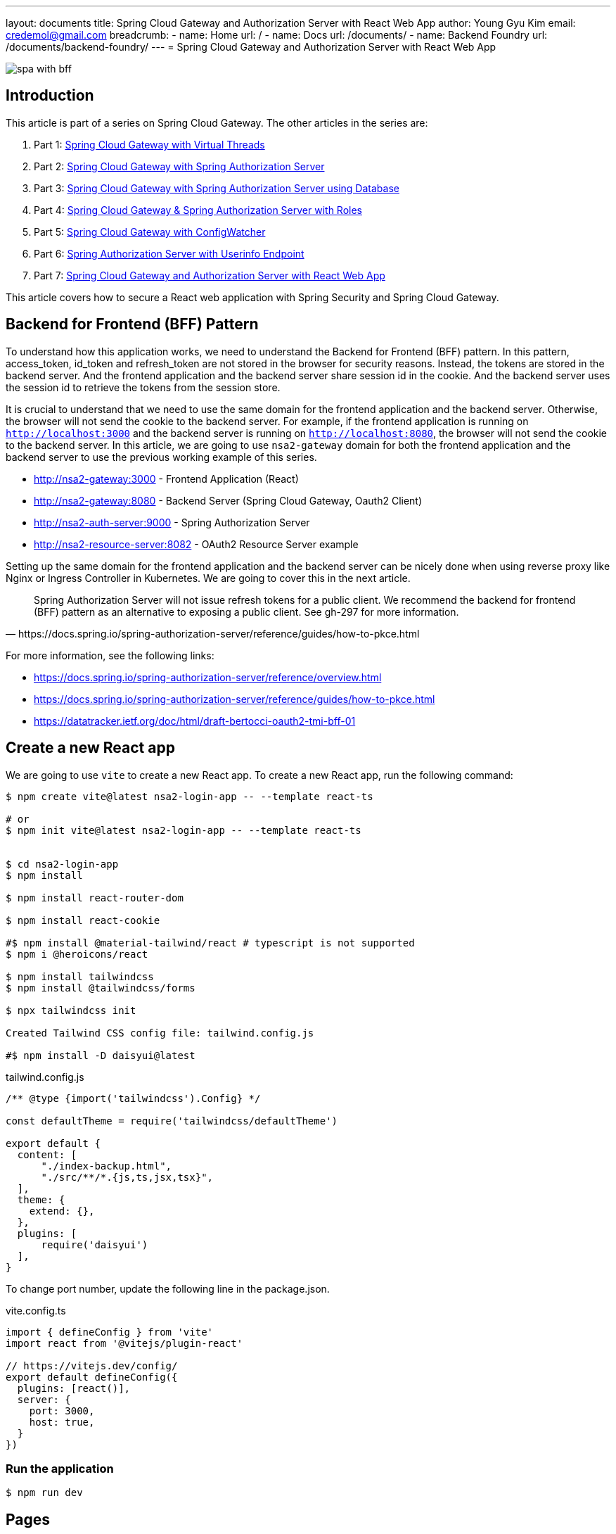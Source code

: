 ---
layout: documents
title: Spring Cloud Gateway and Authorization Server with React Web App
author: Young Gyu Kim
email: credemol@gmail.com
breadcrumb:
  - name: Home
    url: /
  - name: Docs
    url: /documents/
  - name: Backend Foundry
    url: /documents/backend-foundry/
---
// /Users/young/Dev/alexamy/nsa2-login-app/docs/index.adoc
= Spring Cloud Gateway and Authorization Server with React Web App

:imagesdir: images
:projectdir: ..
:sourcedir: {projectdir}/src

[.img-wide]
image::spa-with-bff.png[]

== Introduction

This article is part of a series on Spring Cloud Gateway. The other articles in the series are:

. Part 1: link:https://www.linkedin.com/pulse/spring-cloud-gateway-using-virtual-threads-young-gyu-kim-zpoxc/[Spring Cloud Gateway with Virtual Threads]
. Part 2: link:https://www.linkedin.com/pulse/spring-cloud-gateway-oauth-20-authorization-server-young-gyu-kim-sa4kc/[Spring Cloud Gateway with Spring Authorization Server]
. Part 3: link:https://www.linkedin.com/pulse/spring-cloud-gateway-authorization-server-using-database-kim-brbbc/[Spring Cloud Gateway with Spring Authorization Server using Database]
. Part 4: link:https://www.linkedin.com/pulse/spring-cloud-gateway-authorization-server-roles-young-gyu-kim-1m0ac/[Spring Cloud Gateway & Spring Authorization Server with Roles]
. Part 5: link:https://www.linkedin.com/pulse/spring-cloud-gateway-configwatcher-young-gyu-kim-x4qqc/[Spring Cloud Gateway with ConfigWatcher]
. Part 6: link:https://www.linkedin.com/pulse/spring-authorization-server-userinfo-endpoint-young-gyu-kim-0duqc/[Spring Authorization Server with Userinfo Endpoint]
. Part 7: link:https://www.linkedin.com/pulse/spring-cloud-gateway-authorization-server-react-web-app-young-gyu-kim-zevoc/[Spring Cloud Gateway and Authorization Server with React Web App]


This article covers how to secure a React web application with Spring Security and Spring Cloud Gateway.


== Backend for Frontend (BFF) Pattern

To understand how this application works, we need to understand the Backend for Frontend (BFF) pattern. In this pattern, access_token, id_token and refresh_token are not stored in the browser for security reasons. Instead, the tokens are stored in the backend server. And the frontend application and the backend server share session id in the cookie. And the backend server uses the session id to retrieve the tokens from the session store.

It is crucial to understand that we need to use the same domain for the frontend application and the backend server. Otherwise, the browser will not send the cookie to the backend server. For example, if the frontend application is running on `http://localhost:3000` and the backend server is running on `http://localhost:8080`, the browser will not send the cookie to the backend server. In this article, we are going to use `nsa2-gateway` domain for both the frontend application and the backend server to use the previous working example of this series.

* http://nsa2-gateway:3000 - Frontend Application (React)
* http://nsa2-gateway:8080 - Backend Server (Spring Cloud Gateway, Oauth2 Client)
* http://nsa2-auth-server:9000 - Spring Authorization Server
* http://nsa2-resource-server:8082 - OAuth2 Resource Server example

Setting up the same domain for the frontend application and the backend server can be nicely done when using reverse proxy like Nginx or Ingress Controller in Kubernetes. We are going to cover this in the next article.

[quote, https://docs.spring.io/spring-authorization-server/reference/guides/how-to-pkce.html]
____
Spring Authorization Server will not issue refresh tokens for a public client. We recommend the backend for frontend (BFF) pattern as an alternative to exposing a public client. See gh-297 for more information.
____

For more information, see the following links:

* https://docs.spring.io/spring-authorization-server/reference/overview.html
* https://docs.spring.io/spring-authorization-server/reference/guides/how-to-pkce.html
* https://datatracker.ietf.org/doc/html/draft-bertocci-oauth2-tmi-bff-01




== Create a new React app

We are going to use `vite` to create a new React app. To create a new React app, run the following command:

[source,shell]
----
$ npm create vite@latest nsa2-login-app -- --template react-ts

# or
$ npm init vite@latest nsa2-login-app -- --template react-ts


$ cd nsa2-login-app
$ npm install

$ npm install react-router-dom

$ npm install react-cookie

#$ npm install @material-tailwind/react # typescript is not supported
$ npm i @heroicons/react

$ npm install tailwindcss
$ npm install @tailwindcss/forms

$ npx tailwindcss init

Created Tailwind CSS config file: tailwind.config.js

#$ npm install -D daisyui@latest



----

.tailwind.config.js
[source,js]
----
/** @type {import('tailwindcss').Config} */

const defaultTheme = require('tailwindcss/defaultTheme')

export default {
  content: [
      "./index-backup.html",
      "./src/**/*.{js,ts,jsx,tsx}",
  ],
  theme: {
    extend: {},
  },
  plugins: [
      require('daisyui')
  ],
}



----

To change port number, update the following line in the package.json.

.vite.config.ts
[source,typescript]
----
import { defineConfig } from 'vite'
import react from '@vitejs/plugin-react'

// https://vitejs.dev/config/
export default defineConfig({
  plugins: [react()],
  server: {
    port: 3000,
    host: true,
  }
})


----


=== Run the application

[source,shell]
----
$ npm run dev
----

== Pages

In this application, we are going to have the following pages:

* LoginPage - Redirect to Login Page that is provided by Spring Authorization Server
* PostLoginPage - Callback Page after login, and redirect to HomePage
* HomePage (Protected Page)
* ProfilePage (Protected Page)
* PostLogoutPage - Callback Page after logout, and redirect to LoginPage

=== App.tsx

App.tsx is the main component that contains the routing configuration.

[source,tsx]
----
import './App.css'
import {AuthProvider} from "./hooks/useAuth.tsx";
import {BrowserRouter, Route, Routes} from "react-router-dom";
import HomePage from "./pages/Home.tsx";
import LoginPage from "./pages/Login.tsx";
import PostLoginPage from "./pages/PostLogin.tsx";
import ProfilePage from "./pages/Profile.tsx";
import ProtectedRoute from "./components/ProtectedRoute.tsx";
import PostLogoutPage from "./pages/PostLogout.tsx";


const App: React.FC = () => {
    return (
        <BrowserRouter>
            <AuthProvider>
                <Routes>
                    {/*<Route element={<PrivateRoutes/>}>*/}
                    {/*    <Route path="/" element={<HomePage/>}/>*/}
                    {/*</Route>*/}
                    <Route path="/" element={<ProtectedRoute><HomePage/></ProtectedRoute>}/>
                    <Route path="/login" element={<LoginPage/>}/>
                    <Route path="/post-login" element={<PostLoginPage/>}/>
                    <Route path="/post-logout" element={<PostLogoutPage/>}/>
                    <Route path="/profile" element={<ProtectedRoute><ProfilePage/></ProtectedRoute>}/>
                </Routes>
            </AuthProvider>
        </BrowserRouter>
    )
}

export default App


----

'/' and '/profile' are protected routes. If the user is not authenticated, the user will be redirected to the login page.

=== React Hooks

For this application, we are going to use the following React hooks:

* useLocalStorage: Custom hook to store the user information in the local storage
* useAuth: Custom hook to manage the authentication state

.useLocalStorage.tsx
[source,typescript]
----
import {useState} from 'react';
import {UserType} from "../types/User";

export const useLocalStorage = (key: string, initialValue: (UserType | string | boolean | null)) => {
    const [storedValue, setStoredValue] = useState(() => {
        try {
            const item = window.localStorage.getItem(key);
            return item ? JSON.parse(item) : initialValue;
        } catch (error) {
            console.log(error);
            return initialValue;
        }
    });

    const setValue = (value: string) => {
        try {
            setStoredValue(value);
            window.localStorage.setItem(key, JSON.stringify(value));
        } catch (error) {
            console.log(error);
        }
    };

    return [storedValue, setValue];
}

----

This hook is used to store the user information in the local storage.

.useAuth.tsx
[source,typescript]
----
import {createContext, ReactNode, useContext} from 'react';
import {useLocalStorage} from "./useLocalStorage.tsx";

type Props = {
    children: ReactNode;
}

type AuthContextType = {
    authenticated: boolean;
    username: string,
    setAuthenticated: (value: boolean) => void;
    setUsername: (value: string) => void;
}

const initialAuthContext: AuthContextType = {
    authenticated: false,
    setAuthenticated: () => {},
    username: '',
    setUsername: () => {}
}

const AuthContext = createContext<AuthContextType>(initialAuthContext);

const AuthProvider = ({ children }: Props) => {

    const [authenticated, setAuthenticated] = useLocalStorage('authenticated', false)
    const [username, setUsername] = useLocalStorage('username', '')

    const value = {
        authenticated,
        setAuthenticated,
        username,
        setUsername
    };

  return (
    <AuthContext.Provider value={value}>
      {children}
    </AuthContext.Provider>
  );
}

const useAuth = () => {
  return useContext(AuthContext);
}

export { AuthContext, AuthProvider, useAuth };

----

This hook is used to manage the authentication state. For protected routes, we need to check if the user is authenticated. If the user is not authenticated, the user will be redirected to the login page.

=== Login Page

LoginPage.tsx simply redirects to the login page that is provided by Spring Authorization Server. The login flow looks like this:

. User tries to access the protected page
. User is redirected to the login page
. login page redirects to http://nsa2-gateway:8080/user/login which is protected by Spring Authorization Server
. It redirects to the login page of Spring Authorization Server
. User logs in
. http://nsa2-gateway:8080/user/login is called after login
. It redirects to the PostLoginPage
. PostLoginPage saves username and authenticated flag in the local storage
. PostLoginPage redirects to the HomePage

NOTE:: We need to be aware of the Session ID cookie. It is required to set 'credentials' to 'include' when making a request to the backend server.


.pages/LoginPage.tsx
[source,typescript]
----
import {useEffect} from "react";

function LoginPage() {
    const url = `${process.env.NSA2_GATEWAY_URL}/user/login`

    useEffect(() => {
        console.log('onLoad')
        window.location.href = url
    }, [url]);

    return (
        <div>
            <h1>Redirecting to OAuth2 Server</h1>
        </div>
    );

}

export default LoginPage;
----

This page does not need to have any UI. It simply redirects to the login page that is running on the Spring Cloud Gateway application. Since it is a protected page, the user will be redirected to the login page of the Spring Authorization Server.

After login is successful, /user/login is called, and it redirects to the PostLoginPage.

Here is the code snippet of the UserController.java that handles the login request.

.UserController.java - login
[source,java]
----

@RestController
@RequestMapping("/user")
@Slf4j
public class UserController {

    @Value("${app.auth.post-login-redirect}")
    private String postLoginRedirect;

    @GetMapping("/login")
    public void login(HttpServletRequest request, HttpServletResponse response) throws IOException {
        var cookies = request.getCookies();

        if(cookies != null) {
            log.debug("=====> cookies: {}", Arrays.asList(cookies));
        }

        log.debug("Redirecting to: {}", postLoginRedirect);
        response.sendRedirect(postLoginRedirect);
    }

    @GetMapping("/username")
    public Map<String, String> username(Authentication authentication) {
        String username = authentication.getName();
        log.info("username: {}",username);
        return Map.of("username", username);
    }
}
----

It redirects to the postLoginRedirect that is PostLoginPage in this case.

=== PostLoginPage

PostLoginPage.tsx is the callback page after login. It saves the username and authenticated flag in the local storage and redirects to the HomePage.

.pages/PostLoginPage.tsx
[source,typescript]
----
import {useEffect, useState} from "react";
import {useNavigate} from "react-router-dom";
import {useLocalStorage} from "../hooks/useLocalStorage.tsx";


interface UsernameResponseModel {
    username: string,
}



function PostLoginPage() {

    const [authenticated, setAuthenticated] = useLocalStorage('authenticated', false);
    const [username, setUsername] = useLocalStorage('username', '')


    const [loaded, setLoaded] = useState(false)
    // const {setAuthenticated, setUsername} = useContext(AuthContext)
    const navigate = useNavigate()

    useEffect(() => {
        const loadUsername = async () => {
            const response = await fetch(`${process.env.NSA2_GATEWAY_URL}/user/username`, {
                method: 'GET',
                credentials: "include",
                headers: {
                    "Content-Type": "application/json",
                    "Origin": `${process.env.ORIGIN}`,
                }
            })
            const json = await response.json() as UsernameResponseModel
            if(response.ok) {
                const _username = json.username
                const _authenticated = _username !== null && _username.length > 0

                setUsername(_username)
                setAuthenticated(_authenticated)

                setLoaded(true)
                navigate('/')
            } else {
                setLoaded(false)
                navigate('/login')
            }
        }

        loadUsername()



    // }, [loaded, authenticated, username])
    }, [])


    return (
        <div>
            {/*<h1>Post Login Page</h1>*/}
        </div>
    );
}

export default PostLoginPage;

----

Once login is successful, the user can access the protected server resources using Session ID cookie. We do not have to know the name of the cookie, but we need to set 'credentials' to 'include' when making a request to the backend server. With this configuration, the browser will send the cookie to the backend server.

PostLoginPage calls the /user/username endpoint to get the username of the authenticated user. It saves the username and authenticated flag in the local storage and then redirects to the HomePage.

=== HomePage

HomePage.tsx is a protected page. If the user is not authenticated, the user will be redirected to the login page. It shows the username of the authenticated user. And it has a logout button that redirects to the logout page and a profile button that redirects to the profile page.

.pages/HomePage.tsx
[source,typescript]
----
import {useLocalStorage} from "../hooks/useLocalStorage.tsx";
import {useNavigate} from "react-router-dom";
import {useEffect, useState} from "react";


interface Csrf {
    headerName: string,
    parameterName: string,
    token: string,
}

function HomePage() {
    const [username] = useLocalStorage('username', '')

    const navigate = useNavigate()

    const viewProfile = (event: React.MouseEvent<HTMLAnchorElement>) => {
        event.preventDefault()

        navigate('/profile')
    }

    const initialCsrf = {parameterName:'', headerName: '', token: ''}
    const [csrf, setCsrf] = useState(initialCsrf)

    useEffect(() => {

        const loadCsrf = async () => {
            const response = await fetch('http://nsa2-gateway:8080/csrf', {
                method: 'GET',
                credentials: 'include',
                headers: {
                    "Content-Type": "application/json",
                    "Origin": "http://nsa2-gateway:3000",
                }
            })

            const json = await response.json() as Csrf

            console.log("json: ", json)

            if (response.ok) {
                setCsrf(json)
            }
        }

        loadCsrf()


    }, [])



    return (
        <div>
            <div><h1>NSA2 Sample Application</h1></div>
            <div>
                <h3>Signed as <a href="#" onClick={viewProfile}>{username}</a> </h3>
            </div>
            <div>
                <form action={`${process.env.NSA2_GATEWAY_URL}/logout?_csrf=${csrf.token}`} method={'POST'}>
                    <input type={'SUBMIT'} value={'Logout'}/>
                </form>
            </div>
            {/*<CsrfProvider csrf={_csrf}><LogoutForm/></CsrfProvider>*/}
        </div>
    )

}

export default HomePage;

----

It has some codes for CSRF protection and logout. I will cover this later in the article.

=== ProfilePage

ProfilePage.tsx is a protected page. It displays the user information from ID token which is what we implemented in the previous article.

.pages/Profile.tsx
[source,typescript]
----
import {useEffect, useState} from "react";
import {useNavigate} from "react-router-dom";
import {useLocalStorage} from "../hooks/useLocalStorage.tsx";


interface ProfileModel {
    sub: string,
    birthdate: string,
    gender: string,
    email: string,
    roles: string[],
    name: string
}


function ProfilePage() {


    const navigate = useNavigate();

    const goHome = (event: React.MouseEvent<HTMLAnchorElement>)=> {
        event.preventDefault()
        navigate('/')
    }

    const [username] = useLocalStorage('username', '')

    const initialProfileModel: ProfileModel = {
        sub: username,
        birthdate: '',
        gender: '',
        email: '',
        roles: [],
        name: ''
    }

    const [profile, setProfile] = useState(initialProfileModel)

    useEffect(() => {
        const loadProfile = async() => {
            const response = await fetch(`${process.env.NSA2_GATEWAY_URL}/user/profile`, {
                method: 'GET',
                credentials: 'include',
                headers: {
                    "Content-Type": "application/json",
                    "Origin": `${process.env.ORIGIN}`,
                }
            })

            const json = await response.json() as ProfileModel

            console.log("json: ", json)

            if(response.ok) {
                setProfile(json)
            }
        }

        loadProfile()

    }, [])

  return (
    <div>
      <h1>Profile</h1>
        <table width={400} >
            <tr>
                <th>Username</th>
                <td align={'left'}>{profile.sub}</td>
            </tr>
            <tr>
                <th>Email</th>
                <td align={'left'}>{profile.email}</td>
            </tr>
            <tr>
                <th>Display name</th>
                <td align={'left'}>{profile.name}</td>
            </tr>
            <tr>
                <th>Date of Birth</th>
                <td align={'left'}>{profile.birthdate}</td>
            </tr>
            <tr>
                <th>Gender</th>
                <td align={'left'}>{profile.gender}</td>
            </tr>
            <tr>
                <th>Roles</th>
                <td align={'left'}>{profile.roles.join(", ")}</td>
            </tr>
        </table>
        {/*<form>*/}
        {/*    <label>*/}
        {/*        Username: <input size={50} name="username" readOnly={true} value={profile.sub}/>*/}
        {/*    </label>*/}
        {/*    <br/>*/}
        {/*    <label>*/}
        {/*        Display name: <input size={50} name="displayName" readOnly={true} value={profile.name}/>*/}
        {/*    </label>*/}
        {/*    <br/>*/}
        {/*    <label>*/}
        {/*        Email: <input size={50} name="email" readOnly={true} value={profile.email}/>*/}
        {/*    </label>*/}
        {/*    <br/>*/}
        {/*    <label>*/}
        {/*        Gender: <input size={50} name="gender" readOnly={true} value={profile.gender}/>*/}
        {/*    </label>*/}
        {/*    <br/>*/}
        {/*    <label>*/}
        {/*        Date of Birth: <input size={50} name="dob" readOnly={true} value={profile.birthdate}/>*/}
        {/*    </label>*/}
        {/*    <br/>*/}
        {/*</form>*/}

        <div style={{height: 40}}>
        </div>
        <div>
            <a href='#' onClick={goHome}>Go Homepage</a>
        </div>
    </div>
  );
}

export default ProfilePage;

----

It calls the /user/username endpoint to get the details of the authenticated user.

=== PostLogoutPage

PostLogoutPage.tsx is the callback page after logout. It removes the user information from the local storage and redirects to the LoginPage.

.pages/PostLogout.tsx
[source,typescript]
----
import {useEffect} from "react";
// import {AuthContext, useAuth} from "../hooks/useAuth.tsx";
import { useNavigate} from "react-router-dom";
import {useLocalStorage} from "../hooks/useLocalStorage.tsx";

function PostLogoutPage() {
    const [authenticated, setAuthenticated] = useLocalStorage('authenticated', false);
    const [username, setUsername] = useLocalStorage('username', '')

    const navigate = useNavigate()

    useEffect(() => {
        setAuthenticated(false)
        setUsername('')

        navigate('/login')

    }, [])

    return (<>
            <div>
                <h1>Logged out</h1>
            </div>
        </>
    );
}

export default PostLogoutPage;

----

=== Screenshots

Here are some screenshots of the application.

.Login Page
[.img-wide]
image::react-login.png[React Login Page]

We can see that the login page is provided by the Spring Authorization Server.

.Home Page
[.img-wide]
image::react-home.png[React Home Page]

Now the React application can access the protected resources. The username is displayed on the screen.

When the user clicks the Profile button, it redirects to the Profile page.

[.Profile Page]
[.img-wide]
image::react-profile.png[React Profile Page]

The user information is displayed on the Profile page.

Because the user profile has roles, we can use the roles to control the access to the resources.

So far, we have implemented the login, logout, and profile pages. We are going to cover the logout and CSRF protection in the next section.

=== Logout

. call /logout endpoint of the Spring Cloud Gateway
. It clears ID token and Access token from the Session Store in server side
. It redirects to /logged-out of the Spring Cloud Gateway by configuration
. /logged-out redirects to the PostLogoutPage so that React application can remove the user information from the local storage
. PostLogoutPage remove the user information from the local storage and redirects to the LoginPage

For more information, see the following links:

* https://docs.spring.io/spring-security/reference/servlet/authentication/logout.html


== CSRF Protection

To call /logout endpoint, we need to add CSRF token in the request header or parameter. We could disable CSRF protection, but it is not recommended. Instead, we can get the CSRF token from the server and add it to the request header or parameter.

If we call /logout without CSRF token, we will return 403 Forbidden.

Here is the sample response of the /logout endpoint without CSRF token.
[source,shell]
----
{
    "timestamp": "2024-10-14T08:36:03.448+00:00",
    "status": 403,
    "error": "Forbidden",
    "path": "/logout"
}
----

The official documentation of Spring Authorization Server suggests a few ways to handle CSRF protection from Sigle Page Application(SPA).

Please refer to the following link for more information:

* https://docs.spring.io/spring-security/reference/servlet/exploits/csrf.html

I tried to implement the CSRF protection in the React application. I will cover this in the next section.

* using Cookie - it does not work as it expected
* calling /csrf endpoint - it works as expected

So, in this article, we are going to call /csrf endpoint to get the CSRF token.

Let's look at the code snippet of the Logout related code in the Home.tsx.

.pages/Home.tsx - Logout related code
[source,typescript]
----
interface Csrf {
    headerName: string,
    parameterName: string,
    token: string,
}

function HomePage() {

    const initialCsrf = {parameterName:'', headerName: '', token: ''}
    const [csrf, setCsrf] = useState(initialCsrf)

    useEffect(() => {

        const loadCsrf = async () => {
            const response = await fetch('http://nsa2-gateway:8080/csrf', {
                method: 'GET',
                credentials: 'include',
                headers: {
                    "Content-Type": "application/json",
                    "Origin": "http://nsa2-gateway:3000",
                }
            })

            const json = await response.json() as Csrf

            console.log("json: ", json)

            if (response.ok) {
                setCsrf(json)
            }
        }

        loadCsrf()

    }, [])

    return (
        // omitted for brevity
        <div>
            <div>
                <form action={`http://nsa2-gateway:8080/logout?_csrf=${csrf.token}`} method={'POST'}>
                    <input type={'SUBMIT'} value={'Logout'}/>
                </form>
            </div>
        </div>
    )

}
----

It calls /csrf endpoint to get the CSRF token. And it adds the CSRF token to the request parameter when calling /logout endpoint with the POST method. The parameter name is '_csrf'.

Here is a sample response of the /csrf endpoint.
[source,json]
----
{
  "parameterName": "_csrf",
  "headerName": "X-XSRF-TOKEN",
  "token": "QOcJRqNRTAm7C1Hlo34YQoW8V3zHYiC2bnifFani8hEK5mOTcoZrf8U1LTuWMmTcklMsdLOMeh2iVRibCEGvJJjVwiNuglSj"
}
----

=== CsrfController

CsrfController.java is a simple controller that returns the CSRF token for the client.

.CsrfController.java
[source,java]
----
@RestController
public class CsrfController {
    @GetMapping("/csrf")
    public CsrfToken csrf(CsrfToken csrfToken) {
        return csrfToken;
    }
}

----


=== Security Configuration on Spring Cloud Gateway

.GatewaySecurityConfig.java
[source,java]
----

@Configuration(proxyBeanMethods = false)
@EnableWebSecurity
@Slf4j
public class GatewaySecurityConfig {
    // @formatter:off
    @Bean
    @Order(2)
    public SecurityFilterChain securityFilterChain(HttpSecurity http, ClientRegistrationRepository clientRegistrationRepository) throws Exception {
        http
            .addFilterBefore(new CorsFilter(), ChannelProcessingFilter.class)
            .authorizeHttpRequests(authorize ->
                authorize
                    .requestMatchers("/jwks", "/logged-out", "/login/oauth2/code/nsa2").permitAll()
                    .requestMatchers("/actuator/health", "/actuator/health/liveness", "/actuator/health/readiness").permitAll()
                    .anyRequest().authenticated()
            )


            .oauth2Login(oauth2Login ->
                oauth2Login.loginPage("/oauth2/authorization/nsa2"))
            .oauth2Client(Customizer.withDefaults())
            // logout configuration
            .logout(logout-> {
                logout.logoutUrl("/logout")
                        .logoutSuccessHandler(oidcLogoutSuccessHandler(clientRegistrationRepository));
            });

            // This is not working as expected
//        http.csrf(csrf -> csrf
//                .csrfTokenRepository(CookieCsrfTokenRepository.withHttpOnlyFalse())
//                .csrfTokenRequestHandler(new SpaCsrfTokenRequestHandler())
//        );

        return http.build();
    }
    // @formatter:on

    private LogoutSuccessHandler oidcLogoutSuccessHandler(ClientRegistrationRepository clientRegistrationRepository) {
        OidcClientInitiatedLogoutSuccessHandler oidcLogoutSuccessHandler =
                new OidcClientInitiatedLogoutSuccessHandler(clientRegistrationRepository);

        // Set the location that the End-User's User Agent will be redirected to
        // after the logout has been performed at the Provider
        oidcLogoutSuccessHandler.setPostLogoutRedirectUri("{baseUrl}/logged-out");

        return oidcLogoutSuccessHandler;
    }
}
----

In the GatewaySecurityConfig.java, we have the following configuration:

* /logged-out is permitted for all
* /logout is configured to use the oidcLogoutSuccessHandler
* {baseUrl}/logged-out is the post logout redirect URI

.LogoutController.java
[source,java]
----
@Controller
@Slf4j
@RequestMapping("")
public class LogoutController {

    @Value("${app.auth.post-logout-redirect}")
    private String postLogoutRedirect;

    @GetMapping("/logged-out")
    public void loggedOut(HttpServletResponse response) throws IOException {
        log.info("logged-out");
        log.info("postLogoutRedirect: {}", postLogoutRedirect);

        response.sendRedirect(postLogoutRedirect);
    }
}
----

/logged-out is the callback page after logout. It redirects to the postLogoutRedirect that is the PostLogoutPage in this case.


== Conclusion

In this article, we have implemented the login, logout, and profile pages. We have also implemented the CSRF protection in the React application. We have used the CSRF token from the server to call the /logout endpoint.



== References

* https://medium.com/@meetwithIT/how-to-you-use-tailwind-css-free-654bb2a448a1
* https://tailwindui.com/documentation

=== Youtube

* https://www.youtube.com/watch?v=wazIwLjh-h8
